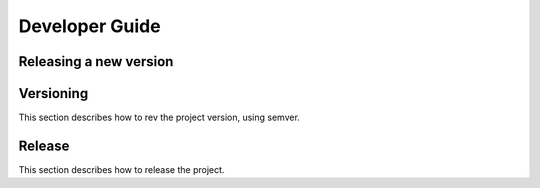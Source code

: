 Developer Guide
===============

Releasing a new version
-----------------------

Versioning
----------

This section describes how to rev the project version, using semver.

Release
-------

This section describes how to release the project.